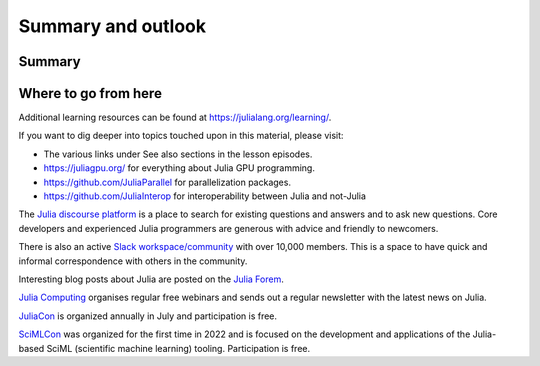 Summary and outlook
===================

.. questions::

   - What have we learned so far?
   - Where should I go from here?

.. instructor-note::

   - 10 min teaching

Summary
-------

.. figure:: img/julia_concept_map.png


.. discussion:: Take home messages

   - What did you find most interesting in this lesson?
   - What did you find most useful in this lesson?
   - What would you like to learn more about?

.. challenge:: Make a concept map 

   `Concept maps <https://en.wikipedia.org/wiki/Concept_map>`__, like the one above, can be 
   useful to organise one's knowledge and help with planning projects.

   Draw a concept map of a project for which you want to use Julia. It can either focus on the 
   scientific/engineering aspects or on the software side, or both.  
   You can use pen and paper or online tools such as `Excalidraw <https://excalidraw.com/>`__.

Where to go from here
---------------------

Additional learning resources can be found at https://julialang.org/learning/.

If you want to dig deeper into topics touched upon in this material, please visit:

- The various links under See also sections in the lesson episodes.
- https://juliagpu.org/ for everything about Julia GPU programming.
- https://github.com/JuliaParallel for parallelization packages.
- https://github.com/JuliaInterop for interoperability between Julia and not-Julia

The `Julia discourse platform <https://discourse.julialang.org/>`__ is a place to 
search for existing questions and answers and to ask new questions. Core developers 
and experienced Julia programmers are generous with advice and friendly to newcomers. 

There is also an active `Slack workspace/community <https://julialang.org/slack/>`__ 
with over 10,000 members. This is a space to have quick and informal correspondence with 
others in the community.

Interesting blog posts about Julia are posted on the `Julia Forem <https://forem.julialang.org/>`__.

`Julia Computing <https://juliacomputing.com/>`__ organises regular free webinars and sends 
out a regular newsletter with the latest news on Julia.

`JuliaCon <https://juliacon.org/2022/>`__ is organized annually in July and participation 
is free. 

`SciMLCon <https://scimlcon.org/2022/>`__ was organized for the first time in 2022 
and is focused on the development and applications of the Julia-based SciML 
(scientific machine learning) tooling. Participation is free.